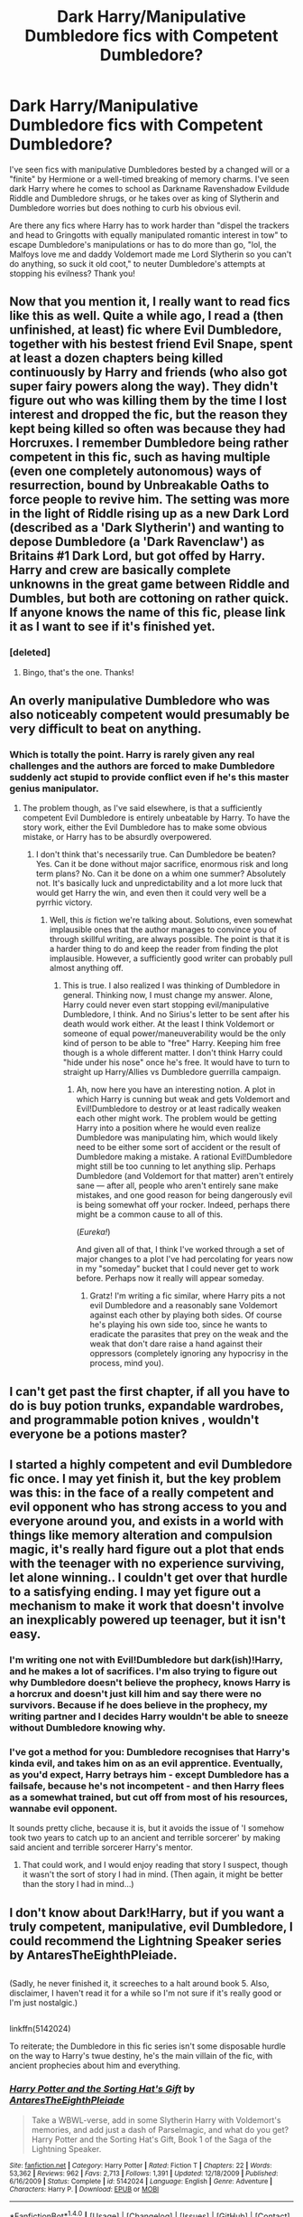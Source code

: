 #+TITLE: Dark Harry/Manipulative Dumbledore fics with Competent Dumbledore?

* Dark Harry/Manipulative Dumbledore fics with Competent Dumbledore?
:PROPERTIES:
:Author: Waycreepedout
:Score: 16
:DateUnix: 1478205653.0
:DateShort: 2016-Nov-04
:FlairText: Request
:END:
I've seen fics with manipulative Dumbledores bested by a changed will or a "finite" by Hermione or a well-timed breaking of memory charms. I've seen dark Harry where he comes to school as Darkname Ravenshadow Evildude Riddle and Dumbledore shrugs, or he takes over as king of Slytherin and Dumbledore worries but does nothing to curb his obvious evil.

Are there any fics where Harry has to work harder than "dispel the trackers and head to Gringotts with equally manipulated romantic interest in tow" to escape Dumbledore's manipulations or has to do more than go, "lol, the Malfoys love me and daddy Voldemort made me Lord Slytherin so you can't do anything, so suck it old coot," to neuter Dumbledore's attempts at stopping his evilness? Thank you!


** Now that you mention it, I really want to read fics like this as well. Quite a while ago, I read a (then unfinished, at least) fic where Evil Dumbledore, together with his bestest friend Evil Snape, spent at least a dozen chapters being killed continuously by Harry and friends (who also got super fairy powers along the way). They didn't figure out who was killing them by the time I lost interest and dropped the fic, but the reason they kept being killed so often was because they had Horcruxes. I remember Dumbledore being rather competent in this fic, such as having multiple (even one completely autonomous) ways of resurrection, bound by Unbreakable Oaths to force people to revive him. The setting was more in the light of Riddle rising up as a new Dark Lord (described as a 'Dark Slytherin') and wanting to depose Dumbledore (a 'Dark Ravenclaw') as Britains #1 Dark Lord, but got offed by Harry. Harry and crew are basically complete unknowns in the great game between Riddle and Dumbles, but both are cottoning on rather quick. If anyone knows the name of this fic, please link it as I want to see if it's finished yet.
:PROPERTIES:
:Author: SaberToothedRock
:Score: 9
:DateUnix: 1478214130.0
:DateShort: 2016-Nov-04
:END:

*** [deleted]
:PROPERTIES:
:Score: 3
:DateUnix: 1478215406.0
:DateShort: 2016-Nov-04
:END:

**** Bingo, that's the one. Thanks!
:PROPERTIES:
:Author: SaberToothedRock
:Score: 3
:DateUnix: 1478216371.0
:DateShort: 2016-Nov-04
:END:


** An overly manipulative Dumbledore who was also noticeably competent would presumably be very difficult to beat on anything.
:PROPERTIES:
:Score: 5
:DateUnix: 1478262689.0
:DateShort: 2016-Nov-04
:END:

*** Which is totally the point. Harry is rarely given any real challenges and the authors are forced to make Dumbledore suddenly act stupid to provide conflict even if he's this master genius manipulator.
:PROPERTIES:
:Author: Waycreepedout
:Score: 4
:DateUnix: 1478268425.0
:DateShort: 2016-Nov-04
:END:

**** The problem though, as I've said elsewhere, is that a sufficiently competent Evil Dumbledore is entirely unbeatable by Harry. To have the story work, either the Evil Dumbledore has to make some obvious mistake, or Harry has to be absurdly overpowered.
:PROPERTIES:
:Author: verysleepy8
:Score: 1
:DateUnix: 1478382787.0
:DateShort: 2016-Nov-06
:END:

***** I don't think that's necessarily true. Can Dumbledore be beaten? Yes. Can it be done without major sacrifice, enormous risk and long term plans? No. Can it be done on a whim one summer? Absolutely not. It's basically luck and unpredictability and a lot more luck that would get Harry the win, and even then it could very well be a pyrrhic victory.
:PROPERTIES:
:Author: Waycreepedout
:Score: 3
:DateUnix: 1478390164.0
:DateShort: 2016-Nov-06
:END:

****** Well, this /is/ fiction we're talking about. Solutions, even somewhat implausible ones that the author manages to convince you of through skillful writing, are always possible. The point is that it is a harder thing to do and keep the reader from finding the plot implausible. However, a sufficiently good writer can probably pull almost anything off.
:PROPERTIES:
:Author: verysleepy8
:Score: 1
:DateUnix: 1478390982.0
:DateShort: 2016-Nov-06
:END:

******* This is true. I also realized I was thinking of Dumbledore in general. Thinking now, I must change my answer. Alone, Harry could never even start stopping evil/manipulative Dumbledore, I think. And no Sirius's letter to be sent after his death would work either. At the least I think Voldemort or someone of equal power/maneuverability would be the only kind of person to be able to "free" Harry. Keeping him free though is a whole different matter. I don't think Harry could "hide under his nose" once he's free. It would have to turn to straight up Harry/Allies vs Dumbledore guerrilla campaign.
:PROPERTIES:
:Author: Waycreepedout
:Score: 1
:DateUnix: 1478392494.0
:DateShort: 2016-Nov-06
:END:

******** Ah, now here you have an interesting notion. A plot in which Harry is cunning but weak and gets Voldemort and Evil!Dumbledore to destroy or at least radically weaken each other might work. The problem would be getting Harry into a position where he would even realize Dumbledore was manipulating him, which would likely need to be either some sort of accident or the result of Dumbledore making a mistake. A rational Evil!Dumbledore might still be too cunning to let anything slip. Perhaps Dumbledore (and Voldemort for that matter) aren't entirely sane --- after all, people who aren't entirely sane make mistakes, and one good reason for being dangerously evil is being somewhat off your rocker. Indeed, perhaps there might be a common cause to all of this.

(/Eureka!/)

And given all of that, I think I've worked through a set of major changes to a plot I've had percolating for years now in my "someday" bucket that I could never get to work before. Perhaps now it really will appear someday.
:PROPERTIES:
:Author: verysleepy8
:Score: 1
:DateUnix: 1478393208.0
:DateShort: 2016-Nov-06
:END:

********* Gratz! I'm writing a fic similar, where Harry pits a not evil Dumbledore and a reasonably sane Voldemort against each other by playing both sides. Of course he's playing his own side too, since he wants to eradicate the parasites that prey on the weak and the weak that don't dare raise a hand against their oppressors (completely ignoring any hypocrisy in the process, mind you).
:PROPERTIES:
:Author: Waycreepedout
:Score: 1
:DateUnix: 1478394129.0
:DateShort: 2016-Nov-06
:END:


** I can't get past the first chapter, if all you have to do is buy potion trunks, expandable wardrobes, and programmable potion knives , wouldn't everyone be a potions master?
:PROPERTIES:
:Author: Mrs_Black_21
:Score: 2
:DateUnix: 1478223577.0
:DateShort: 2016-Nov-04
:END:


** I started a highly competent and evil Dumbledore fic once. I may yet finish it, but the key problem was this: in the face of a really competent and evil opponent who has strong access to you and everyone around you, and exists in a world with things like memory alteration and compulsion magic, it's really hard figure out a plot that ends with the teenager with no experience surviving, let alone winning.. I couldn't get over that hurdle to a satisfying ending. I may yet figure out a mechanism to make it work that doesn't involve an inexplicably powered up teenager, but it isn't easy.
:PROPERTIES:
:Author: verysleepy8
:Score: 2
:DateUnix: 1478315010.0
:DateShort: 2016-Nov-05
:END:

*** I'm writing one not with Evil!Dumbledore but dark(ish)!Harry, and he makes a lot of sacrifices. I'm also trying to figure out why Dumbledore doesn't believe the prophecy, knows Harry is a horcrux and doesn't just kill him and say there were no survivors. Because if he does believe in the prophecy, my writing partner and I decides Harry wouldn't be able to sneeze without Dumbledore knowing why.
:PROPERTIES:
:Author: Waycreepedout
:Score: 1
:DateUnix: 1478355101.0
:DateShort: 2016-Nov-05
:END:


*** I've got a method for you: Dumbledore recognises that Harry's kinda evil, and takes him on as an evil apprentice. Eventually, as you'd expect, Harry betrays him - except Dumbledore has a failsafe, because he's not incompetent - and then Harry flees as a somewhat trained, but cut off from most of his resources, wannabe evil opponent.

It sounds pretty cliche, because it is, but it avoids the issue of 'I somehow took two years to catch up to an ancient and terrible sorcerer' by making said ancient and terrible sorcerer Harry's mentor.
:PROPERTIES:
:Author: waylandertheslayer
:Score: 1
:DateUnix: 1478499508.0
:DateShort: 2016-Nov-07
:END:

**** That could work, and I would enjoy reading that story I suspect, though it wasn't the sort of story I had in mind. (Then again, it might be better than the story I had in mind...)
:PROPERTIES:
:Author: verysleepy8
:Score: 1
:DateUnix: 1478528804.0
:DateShort: 2016-Nov-07
:END:


** I don't know about Dark!Harry, but if you want a truly competent, manipulative, evil Dumbledore, I could recommend the Lightning Speaker series by AntaresTheEighthPleiade.

** 
   :PROPERTIES:
   :CUSTOM_ID: section
   :END:
(Sadly, he never finished it, it screeches to a halt around book 5. Also, disclaimer, I haven't read it for a while so I'm not sure if it's really good or I'm just nostalgic.)

** 
   :PROPERTIES:
   :CUSTOM_ID: section-1
   :END:
linkffn(5142024)

To reiterate; the Dumbledore in this fic series isn't some disposable hurdle on the way to Harry's twue destiny, he's the main villain of the fic, with ancient prophecies about him and everything.
:PROPERTIES:
:Author: Avaday_Daydream
:Score: 1
:DateUnix: 1478259443.0
:DateShort: 2016-Nov-04
:END:

*** [[http://www.fanfiction.net/s/5142024/1/][*/Harry Potter and the Sorting Hat's Gift/*]] by [[https://www.fanfiction.net/u/1927254/AntaresTheEighthPleiade][/AntaresTheEighthPleiade/]]

#+begin_quote
  Take a WBWL-verse, add in some Slytherin Harry with Voldemort's memories, and add just a dash of Parselmagic, and what do you get? Harry Potter and the Sorting Hat's Gift, Book 1 of the Saga of the Lightning Speaker.
#+end_quote

^{/Site/: [[http://www.fanfiction.net/][fanfiction.net]] *|* /Category/: Harry Potter *|* /Rated/: Fiction T *|* /Chapters/: 22 *|* /Words/: 53,362 *|* /Reviews/: 962 *|* /Favs/: 2,713 *|* /Follows/: 1,391 *|* /Updated/: 12/18/2009 *|* /Published/: 6/16/2009 *|* /Status/: Complete *|* /id/: 5142024 *|* /Language/: English *|* /Genre/: Adventure *|* /Characters/: Harry P. *|* /Download/: [[http://www.ff2ebook.com/old/ffn-bot/index.php?id=5142024&source=ff&filetype=epub][EPUB]] or [[http://www.ff2ebook.com/old/ffn-bot/index.php?id=5142024&source=ff&filetype=mobi][MOBI]]}

--------------

*FanfictionBot*^{1.4.0} *|* [[[https://github.com/tusing/reddit-ffn-bot/wiki/Usage][Usage]]] | [[[https://github.com/tusing/reddit-ffn-bot/wiki/Changelog][Changelog]]] | [[[https://github.com/tusing/reddit-ffn-bot/issues/][Issues]]] | [[[https://github.com/tusing/reddit-ffn-bot/][GitHub]]] | [[[https://www.reddit.com/message/compose?to=tusing][Contact]]]

^{/New in this version: Slim recommendations using/ ffnbot!slim! /Thread recommendations using/ linksub(thread_id)!}
:PROPERTIES:
:Author: FanfictionBot
:Score: 1
:DateUnix: 1478259485.0
:DateShort: 2016-Nov-04
:END:
